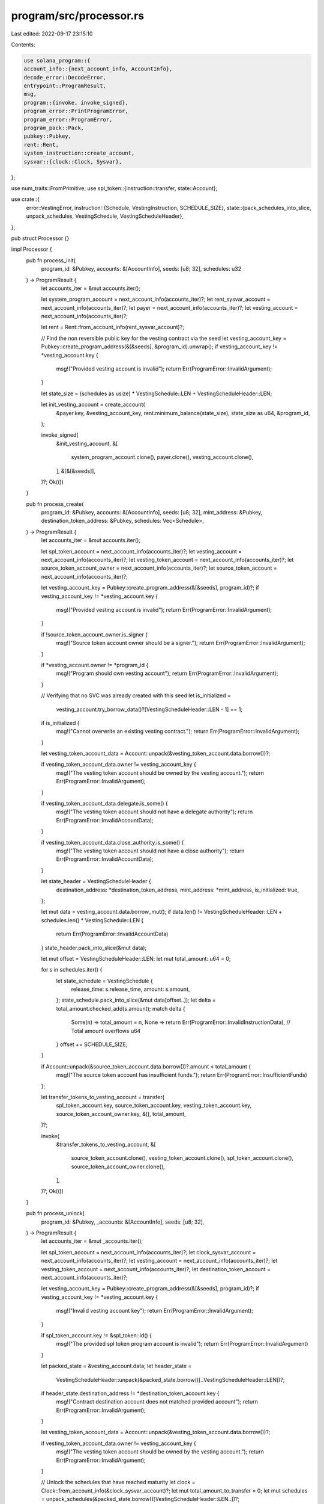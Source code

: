 program/src/processor.rs
========================

Last edited: 2022-09-17 23:15:10

Contents:

.. code-block:: rs

    use solana_program::{
    account_info::{next_account_info, AccountInfo},
    decode_error::DecodeError,
    entrypoint::ProgramResult,
    msg,
    program::{invoke, invoke_signed},
    program_error::PrintProgramError,
    program_error::ProgramError,
    program_pack::Pack,
    pubkey::Pubkey,
    rent::Rent,
    system_instruction::create_account,
    sysvar::{clock::Clock, Sysvar},
};

use num_traits::FromPrimitive;
use spl_token::{instruction::transfer, state::Account};

use crate::{
    error::VestingError,
    instruction::{Schedule, VestingInstruction, SCHEDULE_SIZE},
    state::{pack_schedules_into_slice, unpack_schedules, VestingSchedule, VestingScheduleHeader},
};

pub struct Processor {}

impl Processor {
    pub fn process_init(
        program_id: &Pubkey,
        accounts: &[AccountInfo],
        seeds: [u8; 32],
        schedules: u32
    ) -> ProgramResult {
        let accounts_iter = &mut accounts.iter();

        let system_program_account = next_account_info(accounts_iter)?;
        let rent_sysvar_account = next_account_info(accounts_iter)?;
        let payer = next_account_info(accounts_iter)?;
        let vesting_account = next_account_info(accounts_iter)?;

        let rent = Rent::from_account_info(rent_sysvar_account)?;

        // Find the non reversible public key for the vesting contract via the seed
        let vesting_account_key = Pubkey::create_program_address(&[&seeds], &program_id).unwrap();
        if vesting_account_key != *vesting_account.key {
            msg!("Provided vesting account is invalid");
            return Err(ProgramError::InvalidArgument);
        }

        let state_size = (schedules as usize) * VestingSchedule::LEN + VestingScheduleHeader::LEN;

        let init_vesting_account = create_account(
            &payer.key,
            &vesting_account_key,
            rent.minimum_balance(state_size),
            state_size as u64,
            &program_id,
        );

        invoke_signed(
            &init_vesting_account,
            &[
                system_program_account.clone(),
                payer.clone(),
                vesting_account.clone(),
            ],
            &[&[&seeds]],
        )?;
        Ok(())
    }

    pub fn process_create(
        program_id: &Pubkey,
        accounts: &[AccountInfo],
        seeds: [u8; 32],
        mint_address: &Pubkey,
        destination_token_address: &Pubkey,
        schedules: Vec<Schedule>,
    ) -> ProgramResult {
        let accounts_iter = &mut accounts.iter();

        let spl_token_account = next_account_info(accounts_iter)?;
        let vesting_account = next_account_info(accounts_iter)?;
        let vesting_token_account = next_account_info(accounts_iter)?;
        let source_token_account_owner = next_account_info(accounts_iter)?;
        let source_token_account = next_account_info(accounts_iter)?;

        let vesting_account_key = Pubkey::create_program_address(&[&seeds], program_id)?;
        if vesting_account_key != *vesting_account.key {
            msg!("Provided vesting account is invalid");
            return Err(ProgramError::InvalidArgument);
        }

        if !source_token_account_owner.is_signer {
            msg!("Source token account owner should be a signer.");
            return Err(ProgramError::InvalidArgument);
        }

        if *vesting_account.owner != *program_id {
            msg!("Program should own vesting account");
            return Err(ProgramError::InvalidArgument);
        }

        // Verifying that no SVC was already created with this seed
        let is_initialized =
            vesting_account.try_borrow_data()?[VestingScheduleHeader::LEN - 1] == 1;

        if is_initialized {
            msg!("Cannot overwrite an existing vesting contract.");
            return Err(ProgramError::InvalidArgument);
        }

        let vesting_token_account_data = Account::unpack(&vesting_token_account.data.borrow())?;

        if vesting_token_account_data.owner != vesting_account_key {
            msg!("The vesting token account should be owned by the vesting account.");
            return Err(ProgramError::InvalidArgument);
        }

        if vesting_token_account_data.delegate.is_some() {
            msg!("The vesting token account should not have a delegate authority");
            return Err(ProgramError::InvalidAccountData);
        }

        if vesting_token_account_data.close_authority.is_some() {
            msg!("The vesting token account should not have a close authority");
            return Err(ProgramError::InvalidAccountData);
        }

        let state_header = VestingScheduleHeader {
            destination_address: *destination_token_address,
            mint_address: *mint_address,
            is_initialized: true,
        };

        let mut data = vesting_account.data.borrow_mut();
        if data.len() != VestingScheduleHeader::LEN + schedules.len() * VestingSchedule::LEN {
            return Err(ProgramError::InvalidAccountData)
        }
        state_header.pack_into_slice(&mut data);

        let mut offset = VestingScheduleHeader::LEN;
        let mut total_amount: u64 = 0;

        for s in schedules.iter() {
            let state_schedule = VestingSchedule {
                release_time: s.release_time,
                amount: s.amount,
            };
            state_schedule.pack_into_slice(&mut data[offset..]);
            let delta = total_amount.checked_add(s.amount);
            match delta {
                Some(n) => total_amount = n,
                None => return Err(ProgramError::InvalidInstructionData), // Total amount overflows u64
            }
            offset += SCHEDULE_SIZE;
        }
        
        if Account::unpack(&source_token_account.data.borrow())?.amount < total_amount {
            msg!("The source token account has insufficient funds.");
            return Err(ProgramError::InsufficientFunds)
        };

        let transfer_tokens_to_vesting_account = transfer(
            spl_token_account.key,
            source_token_account.key,
            vesting_token_account.key,
            source_token_account_owner.key,
            &[],
            total_amount,
        )?;

        invoke(
            &transfer_tokens_to_vesting_account,
            &[
                source_token_account.clone(),
                vesting_token_account.clone(),
                spl_token_account.clone(),
                source_token_account_owner.clone(),
            ],
        )?;
        Ok(())
    }

    pub fn process_unlock(
        program_id: &Pubkey,
        _accounts: &[AccountInfo],
        seeds: [u8; 32],
    ) -> ProgramResult {
        let accounts_iter = &mut _accounts.iter();

        let spl_token_account = next_account_info(accounts_iter)?;
        let clock_sysvar_account = next_account_info(accounts_iter)?;
        let vesting_account = next_account_info(accounts_iter)?;
        let vesting_token_account = next_account_info(accounts_iter)?;
        let destination_token_account = next_account_info(accounts_iter)?;

        let vesting_account_key = Pubkey::create_program_address(&[&seeds], program_id)?;
        if vesting_account_key != *vesting_account.key {
            msg!("Invalid vesting account key");
            return Err(ProgramError::InvalidArgument);
        }

        if spl_token_account.key != &spl_token::id() {
            msg!("The provided spl token program account is invalid");
            return Err(ProgramError::InvalidArgument)
        }

        let packed_state = &vesting_account.data;
        let header_state =
            VestingScheduleHeader::unpack(&packed_state.borrow()[..VestingScheduleHeader::LEN])?;

        if header_state.destination_address != *destination_token_account.key {
            msg!("Contract destination account does not matched provided account");
            return Err(ProgramError::InvalidArgument);
        }

        let vesting_token_account_data = Account::unpack(&vesting_token_account.data.borrow())?;

        if vesting_token_account_data.owner != vesting_account_key {
            msg!("The vesting token account should be owned by the vesting account.");
            return Err(ProgramError::InvalidArgument);
        }

        // Unlock the schedules that have reached maturity
        let clock = Clock::from_account_info(&clock_sysvar_account)?;
        let mut total_amount_to_transfer = 0;
        let mut schedules = unpack_schedules(&packed_state.borrow()[VestingScheduleHeader::LEN..])?;

        for s in schedules.iter_mut() {
            if clock.unix_timestamp as u64 >= s.release_time {
                total_amount_to_transfer += s.amount;
                s.amount = 0;
            }
        }
        if total_amount_to_transfer == 0 {
            msg!("Vesting contract has not yet reached release time");
            return Err(ProgramError::InvalidArgument);
        }

        let transfer_tokens_from_vesting_account = transfer(
            &spl_token_account.key,
            &vesting_token_account.key,
            destination_token_account.key,
            &vesting_account_key,
            &[],
            total_amount_to_transfer,
        )?;

        invoke_signed(
            &transfer_tokens_from_vesting_account,
            &[
                spl_token_account.clone(),
                vesting_token_account.clone(),
                destination_token_account.clone(),
                vesting_account.clone(),
            ],
            &[&[&seeds]],
        )?;

        // Reset released amounts to 0. This makes the simple unlock safe with complex scheduling contracts
        pack_schedules_into_slice(
            schedules,
            &mut packed_state.borrow_mut()[VestingScheduleHeader::LEN..],
        );

        Ok(())
    }

    pub fn process_change_destination(
        program_id: &Pubkey,
        accounts: &[AccountInfo],
        seeds: [u8; 32],
    ) -> ProgramResult {
        let accounts_iter = &mut accounts.iter();

        let vesting_account = next_account_info(accounts_iter)?;
        let destination_token_account = next_account_info(accounts_iter)?;
        let destination_token_account_owner = next_account_info(accounts_iter)?;
        let new_destination_token_account = next_account_info(accounts_iter)?;

        if vesting_account.data.borrow().len() < VestingScheduleHeader::LEN {
            return Err(ProgramError::InvalidAccountData)
        }
        let vesting_account_key = Pubkey::create_program_address(&[&seeds], program_id)?;
        let state = VestingScheduleHeader::unpack(
            &vesting_account.data.borrow()[..VestingScheduleHeader::LEN],
        )?;

        if vesting_account_key != *vesting_account.key {
            msg!("Invalid vesting account key");
            return Err(ProgramError::InvalidArgument);
        }

        if state.destination_address != *destination_token_account.key {
            msg!("Contract destination account does not matched provided account");
            return Err(ProgramError::InvalidArgument);
        }

        if !destination_token_account_owner.is_signer {
            msg!("Destination token account owner should be a signer.");
            return Err(ProgramError::InvalidArgument);
        }

        let destination_token_account = Account::unpack(&destination_token_account.data.borrow())?;

        if destination_token_account.owner != *destination_token_account_owner.key {
            msg!("The current destination token account isn't owned by the provided owner");
            return Err(ProgramError::InvalidArgument);
        }

        let mut new_state = state;
        new_state.destination_address = *new_destination_token_account.key;
        new_state
            .pack_into_slice(&mut vesting_account.data.borrow_mut()[..VestingScheduleHeader::LEN]);

        Ok(())
    }

    pub fn process_instruction(
        program_id: &Pubkey,
        accounts: &[AccountInfo],
        instruction_data: &[u8],
    ) -> ProgramResult {
        msg!("Beginning processing");
        let instruction = VestingInstruction::unpack(instruction_data)?;
        msg!("Instruction unpacked");
        match instruction {
            VestingInstruction::Init {
                seeds,
                number_of_schedules,
            } => {
                msg!("Instruction: Init");
                Self::process_init(program_id, accounts, seeds, number_of_schedules)
            }
            VestingInstruction::Unlock { seeds } => {
                msg!("Instruction: Unlock");
                Self::process_unlock(program_id, accounts, seeds)
            }
            VestingInstruction::ChangeDestination { seeds } => {
                msg!("Instruction: Change Destination");
                Self::process_change_destination(program_id, accounts, seeds)
            }
            VestingInstruction::Create {
                seeds,
                mint_address,
                destination_token_address,
                schedules,
            } => {
                msg!("Instruction: Create Schedule");
                Self::process_create(
                    program_id,
                    accounts,
                    seeds,
                    &mint_address,
                    &destination_token_address,
                    schedules,
                )
            }
        }
    }
}

impl PrintProgramError for VestingError {
    fn print<E>(&self)
    where
        E: 'static + std::error::Error + DecodeError<E> + PrintProgramError + FromPrimitive,
    {
        match self {
            VestingError::InvalidInstruction => msg!("Error: Invalid instruction!"),
        }
    }
}


